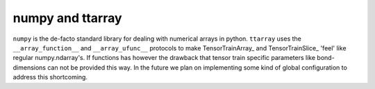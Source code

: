 numpy and ttarray
==============
``numpy`` is the de-facto standard library for dealing with numerical arrays in
python. ``ttarray`` uses the  ``__array_function__`` and ``__array_ufunc__``
protocols to make TensorTrainArray_ and TensorTrainSlice_ 'feel' like regular
numpy.ndarray's. If functions has however the drawback that tensor train
specific parameters like bond-dimensions can not be provided this way. In the
future we plan on implementing some kind of global configuration to address this
shortcoming.
